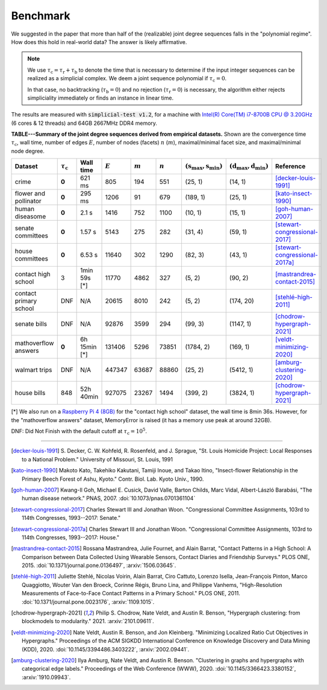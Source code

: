 Benchmark
=========
We suggested in the paper that more than half of the (realizable) joint degree sequences
falls in the "polynomial regime". How does this hold in real-world data? The answer is likely affirmative.

.. note::
   We use :math:`\tau_{\text{c}} = \tau_{\text{r}} + \tau_{\text{b}}` to denote the time that
   is necessary to determine if the input integer sequences can be realized as a simplicial complex.
   We deem a joint sequence polynomial if :math:`\tau_{\text{c}} = 0`.

   In that case, no backtracking (:math:`\tau_{\text{b}} = 0`) and
   no rejection  (:math:`\tau_{\text{r}} = 0`) is necessary,
   the algorithm either rejects simpliciality immediately or finds an instance in linear time.

The results are measured with :code:`simplicial-test v1.2`,
for a machine with `Intel(R) Core(TM) i7-8700B CPU @ 3.20GHz`_ (6 cores & 12 threads) and 64GB 2667MHz DDR4 memory.


.. _`Intel(R) Core(TM) i7-8700B CPU @ 3.20GHz`: https://ark.intel.com/content/www/us/en/ark/products/134905/intel-core-i7-8700b-processor-12m-cache-up-to-4-60-ghz.html


**TABLE---Summary of the joint degree sequences derived from empirical datasets.**
Shown are the convergence time :math:`\tau_\text{c}`,
wall time, number of edges :math:`E`, number of nodes (facets) :math:`n` (:math:`m`),
maximal/minimal facet size, and maximal/minimal node degree.

.. list-table::
   :widths: 20 10 10 10 10 10 10 10 10
   :align: left
   :header-rows: 1

   * - Dataset
     - :math:`\tau_\text{c}`
     - Wall time
     - :math:`E`
     - :math:`m`
     - :math:`n`
     - :math:`(\textbf{s}_\text{max}, \textbf{s}_\text{min})`
     - :math:`(\textbf{d}_\text{max}, \textbf{d}_\text{min})`
     - Reference
   * - crime
     - **0**
     - 621 ms
     - 805
     - 194
     - 551
     - (25, 1)
     - (14, 1)
     - [decker-louis-1991]_
   * - flower and pollinator
     - **0**
     - 295 ms
     - 1206
     - 91
     - 679
     - (189, 1)
     - (25, 1)
     - [kato-insect-1990]_
   * - human diseasome
     - **0**
     - 2.1 s
     - 1416
     - 752
     - 1100
     - (10, 1)
     - (15, 1)
     - [goh-human-2007]_
   * - senate committees
     - **0**
     - 1.57 s
     - 5143
     - 275
     - 282
     - (31, 4)
     - (59, 1)
     - [stewart-congressional-2017]_
   * - house committees
     - **0**
     - 6.53 s
     - 11640
     - 302
     - 1290
     - (82, 3)
     - (43, 1)
     - [stewart-congressional-2017a]_
   * - contact high school
     - 3
     - 1min 59s  [*]
     - 11770
     - 4862
     - 327
     - (5, 2)
     - (90, 2)
     - [mastrandrea-contact-2015]_
   * - contact primary school
     - DNF
     - N/A
     - 20615
     - 8010
     - 242
     - (5, 2)
     - (174, 20)
     - [stehlé-high-2011]_
   * - senate bills
     - DNF
     - N/A
     - 92876
     - 3599
     - 294
     - (99, 3)
     - (1147, 1)
     - [chodrow-hypergraph-2021]_
   * - mathoverflow answers
     - **0**
     - 6h 15min  [*]
     - 131406
     - 5296
     - 73851
     - (1784, 2)
     - (169, 1)
     - [veldt-minimizing-2020]_
   * - walmart trips
     - DNF
     - N/A
     - 447347
     - 63687
     - 88860
     - (25, 2)
     - (5412, 1)
     - [amburg-clustering-2020]_
   * - house bills
     - 848
     - 52h 40min
     - 927075
     - 23267
     - 1494
     - (399, 2)
     - (3824, 1)
     - [chodrow-hypergraph-2021]_

[*] We also run on a `Raspberry Pi 4 (8GB)`_ for the "contact high school" dataset, the wall time is 8min 36s.
However, for the "mathoverflow answers" dataset, MemoryError is raised (it has a memory use peak at around 32GB).

DNF: Did Not Finish with the default cutoff at :math:`\tau_\text{c} = 10^5`.

.. _`Raspberry Pi 4 (8GB)`: https://www.raspberrypi.org/products/raspberry-pi-4-model-b/specifications/

----

.. [decker-louis-1991] S. Decker, C. W. Kohfeld, R. Rosenfeld, and J. Sprague,
   "St. Louis Homicide Project: Local Responses to a National Problem." University of Missouri, St. Louis, 1991

.. [kato-insect-1990] Makoto Kato, Takehiko Kakutani, Tamiji Inoue, and Takao Itino,
   "Insect-flower Relationship in the Primary Beech Forest of Ashu, Kyoto." Contr. Biol. Lab. Kyoto Univ., 1990.

.. [goh-human-2007] Kwang-Il Goh, Michael E. Cusick, David Valle, Barton Childs, Marc Vidal, Albert-László Barabási,
   "The human disease network." PNAS, 2007.
   :doi:`10.1073/pnas.0701361104`

.. [stewart-congressional-2017] Charles Stewart III and Jonathan Woon.
   "Congressional Committee Assignments, 103rd to 114th Congresses, 1993--2017: Senate."

.. [stewart-congressional-2017a] Charles Stewart III and Jonathan Woon.
   "Congressional Committee Assignments, 103rd to 114th Congresses, 1993--2017: House."

.. [mastrandrea-contact-2015] Rossana Mastrandrea, Julie Fournet, and Alain Barrat,
   "Contact Patterns in a High School: A Comparison between Data Collected Using Wearable Sensors,
   Contact Diaries and Friendship Surveys." PLOS ONE, 2015.
   :doi:`10.1371/journal.pone.0136497`, :arxiv:`1506.03645`.

.. [stehlé-high-2011] Juliette Stehlé, Nicolas Voirin, Alain Barrat, Ciro Cattuto, Lorenzo Isella, Jean-François Pinton,
   Marco Quaggiotto, Wouter Van den Broeck, Corinne Régis, Bruno Lina, and Philippe Vanhems,
   "High-Resolution Measurements of Face-to-Face Contact Patterns in a Primary School." PLOS ONE, 2011.
   :doi:`10.1371/journal.pone.0023176`, :arxiv:`1109.1015`.

.. [chodrow-hypergraph-2021] Philip S. Chodrow, Nate Veldt, and Austin R. Benson,
   "Hypergraph clustering: from blockmodels to modularity." 2021.
   :arxiv:`2101.09611`.

.. [veldt-minimizing-2020] Nate Veldt, Austin R. Benson, and Jon Kleinberg.
   "Minimizing Localized Ratio Cut Objectives in Hypergraphs."
   Proceedings of the ACM SIGKDD International Conference on Knowledge Discovery and Data Mining (KDD), 2020.
   :doi:`10.1145/3394486.3403222`, :arxiv:`2002.09441`.

.. [amburg-clustering-2020] Ilya Amburg, Nate Veldt, and Austin R. Benson.
   "Clustering in graphs and hypergraphs with categorical edge labels."
   Proceedings of the Web Conference (WWW), 2020.
   :doi:`10.1145/3366423.3380152`, :arxiv:`1910.09943`.
